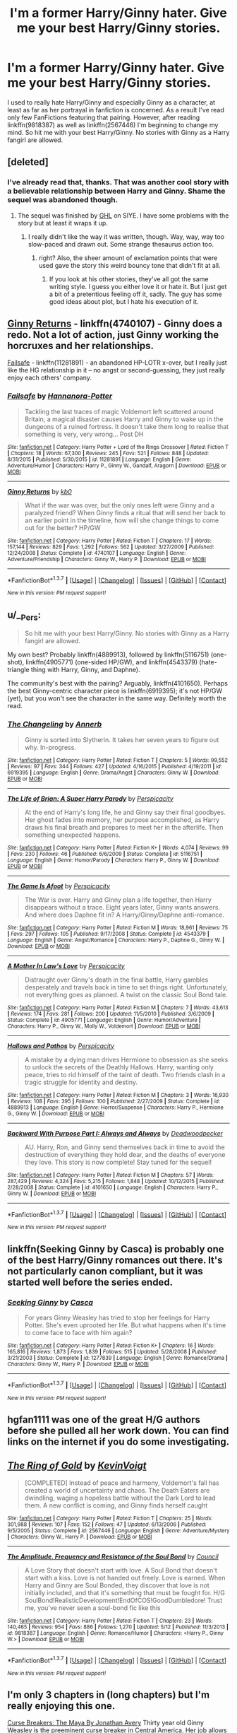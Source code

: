 #+TITLE: I'm a former Harry/Ginny hater. Give me your best Harry/Ginny stories.

* I'm a former Harry/Ginny hater. Give me your best Harry/Ginny stories.
:PROPERTIES:
:Author: MrBuffySummers
:Score: 28
:DateUnix: 1463853938.0
:DateShort: 2016-May-21
:FlairText: Request
:END:
I used to really hate Harry/Ginny and especially Ginny as a character, at least as far as her portrayal in fanfiction is concerned. As a result I've read only few FanFictions featuring that pairing. However, after reading linkffn(9818387) as well as linkffn(2567446) I'm beginning to change my mind. So hit me with your best Harry/Ginny. No stories with Ginny as a Harry fangirl are allowed.


** [deleted]
:PROPERTIES:
:Score: 10
:DateUnix: 1463868980.0
:DateShort: 2016-May-22
:END:

*** I've already read that, thanks. That was another cool story with a believable relationship between Harry and Ginny. Shame the sequel was abandoned though.
:PROPERTIES:
:Author: MrBuffySummers
:Score: 1
:DateUnix: 1463869406.0
:DateShort: 2016-May-22
:END:

**** The sequel was finished by [[http://www.siye.co.uk/viewuser.php?uid=209526][GHL]] on SIYE. I have some problems with the story but at least it wraps it up.
:PROPERTIES:
:Author: Llian_Winter
:Score: 5
:DateUnix: 1463895642.0
:DateShort: 2016-May-22
:END:

***** I really didn't like the way it was written, though. Way, way, way too slow-paced and drawn out. Some strange thesaurus action too.
:PROPERTIES:
:Author: BigFatNo
:Score: 2
:DateUnix: 1463922269.0
:DateShort: 2016-May-22
:END:

****** right? Also, the sheer amount of exclamation points that were used gave the story this weird bouncy tone that didn't fit at all.
:PROPERTIES:
:Author: ItsthelifeIchose
:Score: 2
:DateUnix: 1463926389.0
:DateShort: 2016-May-22
:END:

******* If you look at his other stories, they've all got the same writing style. I guess you either love it or hate it. But I just get a bit of a pretentious feeling off it, sadly. The guy has some good ideas about plot, but I hate his execution of it.
:PROPERTIES:
:Author: BigFatNo
:Score: 2
:DateUnix: 1463927196.0
:DateShort: 2016-May-22
:END:


** [[https://www.fanfiction.net/s/4740107/1/Ginny-Returns][Ginny Returns]] - linkffn(4740107) - Ginny does a redo. Not a lot of action, just Ginny working the horcruxes and her relationships.

[[http://www.fanfiction.net/s/11281891/1/][Failsafe]] - linkffn(11281891) - an abandoned HP-LOTR x-over, but I really just like the HG relationship in it -- no angst or second-guessing, they just really enjoy each others' company.
:PROPERTIES:
:Author: munin295
:Score: 6
:DateUnix: 1463854678.0
:DateShort: 2016-May-21
:END:

*** [[http://www.fanfiction.net/s/11281891/1/][*/Failsafe/*]] by [[https://www.fanfiction.net/u/416453/Hannanora-Potter][/Hannanora-Potter/]]

#+begin_quote
  Tackling the last traces of magic Voldemort left scattered around Britain, a magical disaster causes Harry and Ginny to wake up in the dungeons of a ruined fortress. It doesn't take them long to realise that something is very, very wrong... Post DH
#+end_quote

^{/Site/: [[http://www.fanfiction.net/][fanfiction.net]] *|* /Category/: Harry Potter + Lord of the Rings Crossover *|* /Rated/: Fiction T *|* /Chapters/: 18 *|* /Words/: 67,300 *|* /Reviews/: 245 *|* /Favs/: 521 *|* /Follows/: 848 *|* /Updated/: 8/31/2015 *|* /Published/: 5/30/2015 *|* /id/: 11281891 *|* /Language/: English *|* /Genre/: Adventure/Humor *|* /Characters/: Harry P., Ginny W., Gandalf, Aragorn *|* /Download/: [[http://www.p0ody-files.com/ff_to_ebook/ffn-bot/index.php?id=11281891&source=ff&filetype=epub][EPUB]] or [[http://www.p0ody-files.com/ff_to_ebook/ffn-bot/index.php?id=11281891&source=ff&filetype=mobi][MOBI]]}

--------------

[[http://www.fanfiction.net/s/4740107/1/][*/Ginny Returns/*]] by [[https://www.fanfiction.net/u/1251524/kb0][/kb0/]]

#+begin_quote
  What if the war was over, but the only ones left were Ginny and a paralyzed friend? When Ginny finds a ritual that will send her back to an earlier point in the timeline, how will she change things to come out for the better? HP/GW
#+end_quote

^{/Site/: [[http://www.fanfiction.net/][fanfiction.net]] *|* /Category/: Harry Potter *|* /Rated/: Fiction T *|* /Chapters/: 17 *|* /Words/: 157,144 *|* /Reviews/: 829 *|* /Favs/: 1,292 *|* /Follows/: 562 *|* /Updated/: 3/27/2009 *|* /Published/: 12/24/2008 *|* /Status/: Complete *|* /id/: 4740107 *|* /Language/: English *|* /Genre/: Adventure/Friendship *|* /Characters/: Ginny W., Harry P. *|* /Download/: [[http://www.p0ody-files.com/ff_to_ebook/ffn-bot/index.php?id=4740107&source=ff&filetype=epub][EPUB]] or [[http://www.p0ody-files.com/ff_to_ebook/ffn-bot/index.php?id=4740107&source=ff&filetype=mobi][MOBI]]}

--------------

*FanfictionBot*^{1.3.7} *|* [[[https://github.com/tusing/reddit-ffn-bot/wiki/Usage][Usage]]] | [[[https://github.com/tusing/reddit-ffn-bot/wiki/Changelog][Changelog]]] | [[[https://github.com/tusing/reddit-ffn-bot/issues/][Issues]]] | [[[https://github.com/tusing/reddit-ffn-bot/][GitHub]]] | [[[https://www.reddit.com/message/compose?to=%2Fu%2Ftusing][Contact]]]

^{/New in this version: PM request support!/}
:PROPERTIES:
:Author: FanfictionBot
:Score: 1
:DateUnix: 1463854720.0
:DateShort: 2016-May-21
:END:


** u/__Pers:
#+begin_quote
  So hit me with your best Harry/Ginny. No stories with Ginny as a Harry fangirl are allowed.
#+end_quote

My own best? Probably linkffn(4889913), followed by linkffn(5116751) (one-shot), linkffn(4905771) (one-sided HP/GW), and linkffn(4543379) (hate-triangle thing with Harry, Ginny, and Daphne).

The community's best with the pairing? Arguably, linkffn(4101650). Perhaps the best Ginny-centric character piece is linkffn(6919395); it's not HP/GW (yet), but you won't see the character in the same way. Definitely worth the read.
:PROPERTIES:
:Author: __Pers
:Score: 4
:DateUnix: 1463919392.0
:DateShort: 2016-May-22
:END:

*** [[http://www.fanfiction.net/s/6919395/1/][*/The Changeling/*]] by [[https://www.fanfiction.net/u/763509/Annerb][/Annerb/]]

#+begin_quote
  Ginny is sorted into Slytherin. It takes her seven years to figure out why. In-progress.
#+end_quote

^{/Site/: [[http://www.fanfiction.net/][fanfiction.net]] *|* /Category/: Harry Potter *|* /Rated/: Fiction T *|* /Chapters/: 5 *|* /Words/: 99,552 *|* /Reviews/: 97 *|* /Favs/: 344 *|* /Follows/: 427 *|* /Updated/: 4/16/2015 *|* /Published/: 4/19/2011 *|* /id/: 6919395 *|* /Language/: English *|* /Genre/: Drama/Angst *|* /Characters/: Ginny W. *|* /Download/: [[http://www.p0ody-files.com/ff_to_ebook/ffn-bot/index.php?id=6919395&source=ff&filetype=epub][EPUB]] or [[http://www.p0ody-files.com/ff_to_ebook/ffn-bot/index.php?id=6919395&source=ff&filetype=mobi][MOBI]]}

--------------

[[http://www.fanfiction.net/s/5116751/1/][*/The Life of Brian: A Super Harry Parody/*]] by [[https://www.fanfiction.net/u/1446455/Perspicacity][/Perspicacity/]]

#+begin_quote
  At the end of Harry's long life, he and Ginny say their final goodbyes. Her ghost fades into memory, her purpose accomplished, as Harry draws his final breath and prepares to meet her in the afterlife. Then something unexpected happens.
#+end_quote

^{/Site/: [[http://www.fanfiction.net/][fanfiction.net]] *|* /Category/: Harry Potter *|* /Rated/: Fiction K+ *|* /Words/: 4,074 *|* /Reviews/: 99 *|* /Favs/: 230 *|* /Follows/: 46 *|* /Published/: 6/6/2009 *|* /Status/: Complete *|* /id/: 5116751 *|* /Language/: English *|* /Genre/: Humor/Parody *|* /Characters/: Harry P., Ginny W. *|* /Download/: [[http://www.p0ody-files.com/ff_to_ebook/ffn-bot/index.php?id=5116751&source=ff&filetype=epub][EPUB]] or [[http://www.p0ody-files.com/ff_to_ebook/ffn-bot/index.php?id=5116751&source=ff&filetype=mobi][MOBI]]}

--------------

[[http://www.fanfiction.net/s/4543379/1/][*/The Game Is Afoot/*]] by [[https://www.fanfiction.net/u/1446455/Perspicacity][/Perspicacity/]]

#+begin_quote
  The War is over. Harry and Ginny plan a life together, then Harry disappears without a trace. Eight years later, Ginny wants answers. And where does Daphne fit in? A Harry/Ginny/Daphne anti-romance.
#+end_quote

^{/Site/: [[http://www.fanfiction.net/][fanfiction.net]] *|* /Category/: Harry Potter *|* /Rated/: Fiction M *|* /Words/: 18,961 *|* /Reviews/: 75 *|* /Favs/: 297 *|* /Follows/: 105 *|* /Published/: 9/17/2008 *|* /Status/: Complete *|* /id/: 4543379 *|* /Language/: English *|* /Genre/: Angst/Romance *|* /Characters/: Harry P., Daphne G., Ginny W. *|* /Download/: [[http://www.p0ody-files.com/ff_to_ebook/ffn-bot/index.php?id=4543379&source=ff&filetype=epub][EPUB]] or [[http://www.p0ody-files.com/ff_to_ebook/ffn-bot/index.php?id=4543379&source=ff&filetype=mobi][MOBI]]}

--------------

[[http://www.fanfiction.net/s/4905771/1/][*/A Mother In Law's Love/*]] by [[https://www.fanfiction.net/u/1446455/Perspicacity][/Perspicacity/]]

#+begin_quote
  Distraught over Ginny's death in the final battle, Harry gambles desperately and travels back in time to set things right. Unfortunately, not everything goes as planned. A twist on the classic Soul Bond tale.
#+end_quote

^{/Site/: [[http://www.fanfiction.net/][fanfiction.net]] *|* /Category/: Harry Potter *|* /Rated/: Fiction M *|* /Chapters/: 7 *|* /Words/: 43,613 *|* /Reviews/: 174 *|* /Favs/: 281 *|* /Follows/: 200 *|* /Updated/: 11/5/2010 *|* /Published/: 3/6/2009 *|* /Status/: Complete *|* /id/: 4905771 *|* /Language/: English *|* /Genre/: Humor/Adventure *|* /Characters/: Harry P., Ginny W., Molly W., Voldemort *|* /Download/: [[http://www.p0ody-files.com/ff_to_ebook/ffn-bot/index.php?id=4905771&source=ff&filetype=epub][EPUB]] or [[http://www.p0ody-files.com/ff_to_ebook/ffn-bot/index.php?id=4905771&source=ff&filetype=mobi][MOBI]]}

--------------

[[http://www.fanfiction.net/s/4889913/1/][*/Hallows and Pathos/*]] by [[https://www.fanfiction.net/u/1446455/Perspicacity][/Perspicacity/]]

#+begin_quote
  A mistake by a dying man drives Hermione to obsession as she seeks to unlock the secrets of the Deathly Hallows. Harry, wanting only peace, tries to rid himself of the taint of death. Two friends clash in a tragic struggle for identity and destiny.
#+end_quote

^{/Site/: [[http://www.fanfiction.net/][fanfiction.net]] *|* /Category/: Harry Potter *|* /Rated/: Fiction M *|* /Chapters/: 3 *|* /Words/: 16,930 *|* /Reviews/: 108 *|* /Favs/: 395 *|* /Follows/: 100 *|* /Published/: 2/27/2009 *|* /Status/: Complete *|* /id/: 4889913 *|* /Language/: English *|* /Genre/: Horror/Suspense *|* /Characters/: Harry P., Hermione G., Ginny W. *|* /Download/: [[http://www.p0ody-files.com/ff_to_ebook/ffn-bot/index.php?id=4889913&source=ff&filetype=epub][EPUB]] or [[http://www.p0ody-files.com/ff_to_ebook/ffn-bot/index.php?id=4889913&source=ff&filetype=mobi][MOBI]]}

--------------

[[http://www.fanfiction.net/s/4101650/1/][*/Backward With Purpose Part I: Always and Always/*]] by [[https://www.fanfiction.net/u/386600/Deadwoodpecker][/Deadwoodpecker/]]

#+begin_quote
  AU. Harry, Ron, and Ginny send themselves back in time to avoid the destruction of everything they hold dear, and the deaths of everyone they love. This story is now complete! Stay tuned for the sequel!
#+end_quote

^{/Site/: [[http://www.fanfiction.net/][fanfiction.net]] *|* /Category/: Harry Potter *|* /Rated/: Fiction M *|* /Chapters/: 57 *|* /Words/: 287,429 *|* /Reviews/: 4,324 *|* /Favs/: 5,215 *|* /Follows/: 1,848 *|* /Updated/: 10/12/2015 *|* /Published/: 2/28/2008 *|* /Status/: Complete *|* /id/: 4101650 *|* /Language/: English *|* /Characters/: Harry P., Ginny W. *|* /Download/: [[http://www.p0ody-files.com/ff_to_ebook/ffn-bot/index.php?id=4101650&source=ff&filetype=epub][EPUB]] or [[http://www.p0ody-files.com/ff_to_ebook/ffn-bot/index.php?id=4101650&source=ff&filetype=mobi][MOBI]]}

--------------

*FanfictionBot*^{1.3.7} *|* [[[https://github.com/tusing/reddit-ffn-bot/wiki/Usage][Usage]]] | [[[https://github.com/tusing/reddit-ffn-bot/wiki/Changelog][Changelog]]] | [[[https://github.com/tusing/reddit-ffn-bot/issues/][Issues]]] | [[[https://github.com/tusing/reddit-ffn-bot/][GitHub]]] | [[[https://www.reddit.com/message/compose?to=tusing][Contact]]]

^{/New in this version: PM request support!/}
:PROPERTIES:
:Author: FanfictionBot
:Score: 1
:DateUnix: 1463919415.0
:DateShort: 2016-May-22
:END:


** linkffn(Seeking Ginny by Casca) is probably one of the best Harry/Ginny romances out there. It's not particularly canon compliant, but it was started well before the series ended.
:PROPERTIES:
:Author: theimmortalhp
:Score: 7
:DateUnix: 1463855201.0
:DateShort: 2016-May-21
:END:

*** [[http://www.fanfiction.net/s/1277839/1/][*/Seeking Ginny/*]] by [[https://www.fanfiction.net/u/116590/Casca][/Casca/]]

#+begin_quote
  For years Ginny Weasley has tried to stop her feelings for Harry Potter. She's even uprooted her life. But what happens when it's time to come face to face with him again?
#+end_quote

^{/Site/: [[http://www.fanfiction.net/][fanfiction.net]] *|* /Category/: Harry Potter *|* /Rated/: Fiction K+ *|* /Chapters/: 16 *|* /Words/: 165,816 *|* /Reviews/: 1,873 *|* /Favs/: 1,839 *|* /Follows/: 515 *|* /Updated/: 5/28/2008 *|* /Published/: 3/21/2003 *|* /Status/: Complete *|* /id/: 1277839 *|* /Language/: English *|* /Genre/: Romance/Drama *|* /Characters/: Ginny W., Harry P. *|* /Download/: [[http://www.p0ody-files.com/ff_to_ebook/ffn-bot/index.php?id=1277839&source=ff&filetype=epub][EPUB]] or [[http://www.p0ody-files.com/ff_to_ebook/ffn-bot/index.php?id=1277839&source=ff&filetype=mobi][MOBI]]}

--------------

*FanfictionBot*^{1.3.7} *|* [[[https://github.com/tusing/reddit-ffn-bot/wiki/Usage][Usage]]] | [[[https://github.com/tusing/reddit-ffn-bot/wiki/Changelog][Changelog]]] | [[[https://github.com/tusing/reddit-ffn-bot/issues/][Issues]]] | [[[https://github.com/tusing/reddit-ffn-bot/][GitHub]]] | [[[https://www.reddit.com/message/compose?to=%2Fu%2Ftusing][Contact]]]

^{/New in this version: PM request support!/}
:PROPERTIES:
:Author: FanfictionBot
:Score: 2
:DateUnix: 1463855312.0
:DateShort: 2016-May-21
:END:


** hgfan1111 was one of the great H/G authors before she pulled all her work down. You can find links on the internet if you do some investigating.
:PROPERTIES:
:Author: susire
:Score: 3
:DateUnix: 1463899478.0
:DateShort: 2016-May-22
:END:


** [[http://www.fanfiction.net/s/2567446/1/][*/The Ring of Gold/*]] by [[https://www.fanfiction.net/u/739771/KevinVoigt][/KevinVoigt/]]

#+begin_quote
  [COMPLETED] Instead of peace and harmony, Voldemort's fall has created a world of uncertainty and chaos. The Death Eaters are dwindling, waging a hopeless battle without the Dark Lord to lead them. A new conflict is coming, and Ginny finds herself caught
#+end_quote

^{/Site/: [[http://www.fanfiction.net/][fanfiction.net]] *|* /Category/: Harry Potter *|* /Rated/: Fiction T *|* /Chapters/: 25 *|* /Words/: 301,988 *|* /Reviews/: 107 *|* /Favs/: 152 *|* /Follows/: 47 *|* /Updated/: 6/13/2006 *|* /Published/: 9/5/2005 *|* /Status/: Complete *|* /id/: 2567446 *|* /Language/: English *|* /Genre/: Adventure/Mystery *|* /Characters/: Ginny W., Harry P. *|* /Download/: [[http://www.p0ody-files.com/ff_to_ebook/ffn-bot/index.php?id=2567446&source=ff&filetype=epub][EPUB]] or [[http://www.p0ody-files.com/ff_to_ebook/ffn-bot/index.php?id=2567446&source=ff&filetype=mobi][MOBI]]}

--------------

[[http://www.fanfiction.net/s/9818387/1/][*/The Amplitude, Frequency and Resistance of the Soul Bond/*]] by [[https://www.fanfiction.net/u/4303858/Council][/Council/]]

#+begin_quote
  A Love Story that doesn't start with love. A Soul Bond that doesn't start with a kiss. Love is not handed out freely. Love is earned. When Harry and Ginny are Soul Bonded, they discover that love is not initially included, and that it's something that must be fought for. H/G SoulBond!RealisticDevelopment!EndOfCOS!GoodDumbledore! Trust me, you've never seen a soul-bond fic like this
#+end_quote

^{/Site/: [[http://www.fanfiction.net/][fanfiction.net]] *|* /Category/: Harry Potter *|* /Rated/: Fiction T *|* /Chapters/: 23 *|* /Words/: 140,465 *|* /Reviews/: 954 *|* /Favs/: 886 *|* /Follows/: 1,270 *|* /Updated/: 5/12 *|* /Published/: 11/3/2013 *|* /id/: 9818387 *|* /Language/: English *|* /Genre/: Romance/Humor *|* /Characters/: <Harry P., Ginny W.> *|* /Download/: [[http://www.p0ody-files.com/ff_to_ebook/ffn-bot/index.php?id=9818387&source=ff&filetype=epub][EPUB]] or [[http://www.p0ody-files.com/ff_to_ebook/ffn-bot/index.php?id=9818387&source=ff&filetype=mobi][MOBI]]}

--------------

*FanfictionBot*^{1.3.7} *|* [[[https://github.com/tusing/reddit-ffn-bot/wiki/Usage][Usage]]] | [[[https://github.com/tusing/reddit-ffn-bot/wiki/Changelog][Changelog]]] | [[[https://github.com/tusing/reddit-ffn-bot/issues/][Issues]]] | [[[https://github.com/tusing/reddit-ffn-bot/][GitHub]]] | [[[https://www.reddit.com/message/compose?to=%2Fu%2Ftusing][Contact]]]

^{/New in this version: PM request support!/}
:PROPERTIES:
:Author: FanfictionBot
:Score: 2
:DateUnix: 1463853978.0
:DateShort: 2016-May-21
:END:


** I'm only 3 chapters in (long chapters) but I'm really enjoying this one.

[[http://www.siye.co.uk/viewstory.php?sid=12260][Curse Breakers: The Maya By Jonathan Avery]] Thirty year old Ginny Weasley is the preeminent curse breaker in Central America. Her job allows her to ignore the aftermath of the Second War, but when she is given a new assignment, she finds that the Mayan tombs hold not only the keys to the ancient civilization, but the key to the ghosts that still haunt her and Harry Potter.
:PROPERTIES:
:Author: ItsthelifeIchose
:Score: 2
:DateUnix: 1463885146.0
:DateShort: 2016-May-22
:END:


** by far the best in my book

linkffn(637123)

would also rec Northumbrian's fics.
:PROPERTIES:
:Author: bunn2
:Score: 2
:DateUnix: 1463889526.0
:DateShort: 2016-May-22
:END:

*** The Phoenix and the Serpent is absolutely amazing. Good to know that somebody other than me has actually read the story.
:PROPERTIES:
:Author: PsychoGeek
:Score: 2
:DateUnix: 1464028627.0
:DateShort: 2016-May-23
:END:

**** i saw a little birdie named PsychoGeek rec it a few years back :)
:PROPERTIES:
:Author: bunn2
:Score: 1
:DateUnix: 1464051720.0
:DateShort: 2016-May-24
:END:


*** [[http://www.fanfiction.net/s/637123/1/][*/The Phoenix and the Serpent/*]] by [[https://www.fanfiction.net/u/107983/Sanction][/Sanction/]]

#+begin_quote
  CHPXXXVI: Journeys end in lovers meeting. - Carpe Diem, W. Shakespeare
#+end_quote

^{/Site/: [[http://www.fanfiction.net/][fanfiction.net]] *|* /Category/: Harry Potter *|* /Rated/: Fiction T *|* /Chapters/: 37 *|* /Words/: 347,428 *|* /Reviews/: 318 *|* /Favs/: 243 *|* /Follows/: 161 *|* /Updated/: 4/19/2009 *|* /Published/: 3/3/2002 *|* /id/: 637123 *|* /Language/: English *|* /Genre/: Drama/Adventure *|* /Characters/: Harry P., Ginny W. *|* /Download/: [[http://www.p0ody-files.com/ff_to_ebook/ffn-bot/index.php?id=637123&source=ff&filetype=epub][EPUB]] or [[http://www.p0ody-files.com/ff_to_ebook/ffn-bot/index.php?id=637123&source=ff&filetype=mobi][MOBI]]}

--------------

*FanfictionBot*^{1.3.7} *|* [[[https://github.com/tusing/reddit-ffn-bot/wiki/Usage][Usage]]] | [[[https://github.com/tusing/reddit-ffn-bot/wiki/Changelog][Changelog]]] | [[[https://github.com/tusing/reddit-ffn-bot/issues/][Issues]]] | [[[https://github.com/tusing/reddit-ffn-bot/][GitHub]]] | [[[https://www.reddit.com/message/compose?to=tusing][Contact]]]

^{/New in this version: PM request support!/}
:PROPERTIES:
:Author: FanfictionBot
:Score: 1
:DateUnix: 1463889590.0
:DateShort: 2016-May-22
:END:


** My best H/G story? Well, I only wrote one, so here you go: linkffn(Lesser Evils by Scott Press) #self-plug

Linkffn(The Dark Wars: Empire's Plight by Marquis Black) is the first in a huge AU series featuring H/G in a fairly prominent fashion (by huge I mean that the AU factor is huge, although the total series wordcount is nothing to sneeze at either).
:PROPERTIES:
:Author: ScottPress
:Score: 2
:DateUnix: 1463909578.0
:DateShort: 2016-May-22
:END:

*** [[http://www.fanfiction.net/s/10753296/1/][*/Lesser Evils/*]] by [[https://www.fanfiction.net/u/4033897/Scott-Press][/Scott Press/]]

#+begin_quote
  Harry barely escaped the graveyard with his life. Changed by the experience, he faces new challenges and learns that power requires sacrifices. Revenge, doubly so. OotP AU, Crouch Sr. lives. (rewrite of a previously posted story)
#+end_quote

^{/Site/: [[http://www.fanfiction.net/][fanfiction.net]] *|* /Category/: Harry Potter *|* /Rated/: Fiction M *|* /Chapters/: 19 *|* /Words/: 159,222 *|* /Reviews/: 154 *|* /Favs/: 399 *|* /Follows/: 581 *|* /Updated/: 5/11 *|* /Published/: 10/12/2014 *|* /id/: 10753296 *|* /Language/: English *|* /Genre/: Crime/Drama *|* /Characters/: Harry P., Sirius B., Ginny W., Mulciber *|* /Download/: [[http://www.p0ody-files.com/ff_to_ebook/ffn-bot/index.php?id=10753296&source=ff&filetype=epub][EPUB]] or [[http://www.p0ody-files.com/ff_to_ebook/ffn-bot/index.php?id=10753296&source=ff&filetype=mobi][MOBI]]}

--------------

[[http://www.fanfiction.net/s/3561444/1/][*/The Dark Wars: Empire's Plight/*]] by [[https://www.fanfiction.net/u/1227033/Marquis-Black][/Marquis Black/]]

#+begin_quote
  17 years have passed since Voldemort's fall and the Potters vanished. Now, as part of the revitalized British Empire's elite, the Potters return in the midst of a new Dark insurgency. However, their orders quickly come to head with Dumbledore's plans. AU.
#+end_quote

^{/Site/: [[http://www.fanfiction.net/][fanfiction.net]] *|* /Category/: Harry Potter *|* /Rated/: Fiction M *|* /Chapters/: 12 *|* /Words/: 44,492 *|* /Reviews/: 217 *|* /Favs/: 533 *|* /Follows/: 201 *|* /Updated/: 7/24/2007 *|* /Published/: 5/28/2007 *|* /Status/: Complete *|* /id/: 3561444 *|* /Language/: English *|* /Genre/: Adventure/Drama *|* /Characters/: Harry P., Ginny W. *|* /Download/: [[http://www.p0ody-files.com/ff_to_ebook/ffn-bot/index.php?id=3561444&source=ff&filetype=epub][EPUB]] or [[http://www.p0ody-files.com/ff_to_ebook/ffn-bot/index.php?id=3561444&source=ff&filetype=mobi][MOBI]]}

--------------

*FanfictionBot*^{1.3.7} *|* [[[https://github.com/tusing/reddit-ffn-bot/wiki/Usage][Usage]]] | [[[https://github.com/tusing/reddit-ffn-bot/wiki/Changelog][Changelog]]] | [[[https://github.com/tusing/reddit-ffn-bot/issues/][Issues]]] | [[[https://github.com/tusing/reddit-ffn-bot/][GitHub]]] | [[[https://www.reddit.com/message/compose?to=tusing][Contact]]]

^{/New in this version: PM request support!/}
:PROPERTIES:
:Author: FanfictionBot
:Score: 1
:DateUnix: 1463909614.0
:DateShort: 2016-May-22
:END:


*** Oh, also linkffn(Secrets by Taure)
:PROPERTIES:
:Author: ScottPress
:Score: 1
:DateUnix: 1463910303.0
:DateShort: 2016-May-22
:END:

**** [[http://www.fanfiction.net/s/8272476/1/][*/Secrets/*]] by [[https://www.fanfiction.net/u/883762/Taure][/Taure/]]

#+begin_quote
  One Shot. Harry Potter, Director of the Department of Magical Law Enforcement, hates secrets. Dark story, not for children. Post-DH, adult Harry.
#+end_quote

^{/Site/: [[http://www.fanfiction.net/][fanfiction.net]] *|* /Category/: Harry Potter *|* /Rated/: Fiction M *|* /Words/: 3,115 *|* /Reviews/: 39 *|* /Favs/: 242 *|* /Follows/: 72 *|* /Published/: 6/30/2012 *|* /Status/: Complete *|* /id/: 8272476 *|* /Language/: English *|* /Genre/: Drama/Tragedy *|* /Characters/: Harry P. *|* /Download/: [[http://www.p0ody-files.com/ff_to_ebook/ffn-bot/index.php?id=8272476&source=ff&filetype=epub][EPUB]] or [[http://www.p0ody-files.com/ff_to_ebook/ffn-bot/index.php?id=8272476&source=ff&filetype=mobi][MOBI]]}

--------------

*FanfictionBot*^{1.3.7} *|* [[[https://github.com/tusing/reddit-ffn-bot/wiki/Usage][Usage]]] | [[[https://github.com/tusing/reddit-ffn-bot/wiki/Changelog][Changelog]]] | [[[https://github.com/tusing/reddit-ffn-bot/issues/][Issues]]] | [[[https://github.com/tusing/reddit-ffn-bot/][GitHub]]] | [[[https://www.reddit.com/message/compose?to=tusing][Contact]]]

^{/New in this version: PM request support!/}
:PROPERTIES:
:Author: FanfictionBot
:Score: 1
:DateUnix: 1463910442.0
:DateShort: 2016-May-22
:END:


** There are some great canon compliant Ginny fics:

*Ginny Weasley and the Half Blood Prince*, linkffn(5677867), is a wonderful year 6 story from Ginny's POV.

Fellow redditor [[/u/FloreatCastellum]] wrote *Not From Others*, linkffn(11419408), the best year 7 Hogwarts story imho.

*Strangers at Drakeshaugh*, linkffn(6331126), is an excellent fic about Harry and Ginny's work/life in 2010.
:PROPERTIES:
:Author: InquisitorCOC
:Score: 2
:DateUnix: 1463882986.0
:DateShort: 2016-May-22
:END:

*** [[http://www.fanfiction.net/s/11419408/1/][*/Not From Others/*]] by [[https://www.fanfiction.net/u/6993240/FloreatCastellum][/FloreatCastellum/]]

#+begin_quote
  She may not have been able to join Harry, Ron and Hermione, but Ginny refuses to go down without a fight. As war approaches, Ginny returns to Hogwarts to resurrect Dumbledore's Army and face the darkest year the wizarding world has ever seen. DH from Ginny's POV. Canon.
#+end_quote

^{/Site/: [[http://www.fanfiction.net/][fanfiction.net]] *|* /Category/: Harry Potter *|* /Rated/: Fiction T *|* /Chapters/: 35 *|* /Words/: 133,362 *|* /Reviews/: 190 *|* /Favs/: 177 *|* /Follows/: 158 *|* /Updated/: 2/25 *|* /Published/: 8/1/2015 *|* /Status/: Complete *|* /id/: 11419408 *|* /Language/: English *|* /Genre/: Angst *|* /Characters/: Ginny W., Luna L., Neville L. *|* /Download/: [[http://www.p0ody-files.com/ff_to_ebook/ffn-bot/index.php?id=11419408&source=ff&filetype=epub][EPUB]] or [[http://www.p0ody-files.com/ff_to_ebook/ffn-bot/index.php?id=11419408&source=ff&filetype=mobi][MOBI]]}

--------------

[[http://www.fanfiction.net/s/6331126/1/][*/Strangers at Drakeshaugh/*]] by [[https://www.fanfiction.net/u/2132422/Northumbrian][/Northumbrian/]]

#+begin_quote
  The locals in a sleepy corner of the Cheviot Hills are surprised to discover that they have new neighbours. Who are the strangers at Drakeshaugh? When James Potter meets Muggle Henry Charlton his mother Jacqui befriends the Potters, and her life changes.
#+end_quote

^{/Site/: [[http://www.fanfiction.net/][fanfiction.net]] *|* /Category/: Harry Potter *|* /Rated/: Fiction T *|* /Chapters/: 26 *|* /Words/: 115,741 *|* /Reviews/: 1,313 *|* /Favs/: 1,437 *|* /Follows/: 1,884 *|* /Updated/: 7/28/2015 *|* /Published/: 9/17/2010 *|* /id/: 6331126 *|* /Language/: English *|* /Genre/: Mystery/Family *|* /Characters/: <Ginny W., Harry P.> <Ron W., Hermione G.> *|* /Download/: [[http://www.p0ody-files.com/ff_to_ebook/ffn-bot/index.php?id=6331126&source=ff&filetype=epub][EPUB]] or [[http://www.p0ody-files.com/ff_to_ebook/ffn-bot/index.php?id=6331126&source=ff&filetype=mobi][MOBI]]}

--------------

[[http://www.fanfiction.net/s/5677867/1/][*/Ginny Weasley and the Half Blood Prince/*]] by [[https://www.fanfiction.net/u/1915468/RRFang][/RRFang/]]

#+begin_quote
  The story of "Harry Potter and the HBP", but told from the 3rd person POV of Ginny Weasley. Strictly in-canon. Suitable for anyone whom the "Harry Potter" novels themselves would be suitable for.
#+end_quote

^{/Site/: [[http://www.fanfiction.net/][fanfiction.net]] *|* /Category/: Harry Potter *|* /Rated/: Fiction K *|* /Chapters/: 29 *|* /Words/: 178,509 *|* /Reviews/: 403 *|* /Favs/: 566 *|* /Follows/: 276 *|* /Updated/: 6/8/2012 *|* /Published/: 1/18/2010 *|* /Status/: Complete *|* /id/: 5677867 *|* /Language/: English *|* /Genre/: Fantasy/Romance *|* /Characters/: Ginny W., Harry P. *|* /Download/: [[http://www.p0ody-files.com/ff_to_ebook/ffn-bot/index.php?id=5677867&source=ff&filetype=epub][EPUB]] or [[http://www.p0ody-files.com/ff_to_ebook/ffn-bot/index.php?id=5677867&source=ff&filetype=mobi][MOBI]]}

--------------

*FanfictionBot*^{1.3.7} *|* [[[https://github.com/tusing/reddit-ffn-bot/wiki/Usage][Usage]]] | [[[https://github.com/tusing/reddit-ffn-bot/wiki/Changelog][Changelog]]] | [[[https://github.com/tusing/reddit-ffn-bot/issues/][Issues]]] | [[[https://github.com/tusing/reddit-ffn-bot/][GitHub]]] | [[[https://www.reddit.com/message/compose?to=tusing][Contact]]]

^{/New in this version: PM request support!/}
:PROPERTIES:
:Author: FanfictionBot
:Score: 1
:DateUnix: 1463883062.0
:DateShort: 2016-May-22
:END:


** I really like [[http://www.siye.co.uk/viewstory.php?sid=128456][Remember by potterfan2008]].
:PROPERTIES:
:Author: Llian_Winter
:Score: 1
:DateUnix: 1463895960.0
:DateShort: 2016-May-22
:END:


** "Growing up Kneazle" and the sequel "Tenage Mutant Ninja Kneazles". Ginny has a lot of spunk there, and a lot of drive.

linkffn(6690487) linkffn(8538742)
:PROPERTIES:
:Author: Starfox5
:Score: 0
:DateUnix: 1463855255.0
:DateShort: 2016-May-21
:END:

*** The writer uses a lot of "shame humor" in those stories, and I really don't like that. I had to stop reading after Harry ran through the Burrow naked, thinking there isn't anything wrong with it. It's just stupid.
:PROPERTIES:
:Author: BigFatNo
:Score: 3
:DateUnix: 1463922454.0
:DateShort: 2016-May-22
:END:

**** Since he was raised as a Kneazle, that's kind of an understandable attitude.
:PROPERTIES:
:Author: Starfox5
:Score: 1
:DateUnix: 1463926571.0
:DateShort: 2016-May-22
:END:

***** Yeah, well. I just didn't like it at all.
:PROPERTIES:
:Author: BigFatNo
:Score: 3
:DateUnix: 1463927215.0
:DateShort: 2016-May-22
:END:


*** [[http://www.fanfiction.net/s/8538742/1/][*/Teenage Mutant Ninja Kneazles/*]] by [[https://www.fanfiction.net/u/2476688/Manatocfox][/Manatocfox/]]

#+begin_quote
  Growing up as a Kneazle is tricky, especially when you realize you might be human, too. Add in posessed professors, sinister snakes, and more detentions than he can count, and Harry's Hogwarts career has certainly been memorable. What will he do when he faces his biggest challenge yet? Being a teenager isn't easy no matter what species you are. Sequel to 'Growing Up Kneazle'
#+end_quote

^{/Site/: [[http://www.fanfiction.net/][fanfiction.net]] *|* /Category/: Harry Potter *|* /Rated/: Fiction M *|* /Chapters/: 26 *|* /Words/: 155,973 *|* /Reviews/: 624 *|* /Favs/: 676 *|* /Follows/: 929 *|* /Updated/: 7/29/2015 *|* /Published/: 9/19/2012 *|* /id/: 8538742 *|* /Language/: English *|* /Genre/: Humor/Adventure *|* /Characters/: Harry P., Ginny W. *|* /Download/: [[http://www.p0ody-files.com/ff_to_ebook/ffn-bot/index.php?id=8538742&source=ff&filetype=epub][EPUB]] or [[http://www.p0ody-files.com/ff_to_ebook/ffn-bot/index.php?id=8538742&source=ff&filetype=mobi][MOBI]]}

--------------

[[http://www.fanfiction.net/s/6690487/1/][*/Growing Up Kneazle/*]] by [[https://www.fanfiction.net/u/2476688/Manatocfox][/Manatocfox/]]

#+begin_quote
  On the cusp of Harry's third birthday an impressive display of accidental magic will change his life forever. When Harry is rediscovered nearly nine years later, what will become of our intrepid hero when he finally attends Hogwarts? Sequel now posted!
#+end_quote

^{/Site/: [[http://www.fanfiction.net/][fanfiction.net]] *|* /Category/: Harry Potter *|* /Rated/: Fiction T *|* /Chapters/: 40 *|* /Words/: 217,803 *|* /Reviews/: 1,162 *|* /Favs/: 1,475 *|* /Follows/: 1,071 *|* /Updated/: 8/28/2012 *|* /Published/: 1/27/2011 *|* /Status/: Complete *|* /id/: 6690487 *|* /Language/: English *|* /Genre/: Adventure/Humor *|* /Characters/: Harry P., Ginny W. *|* /Download/: [[http://www.p0ody-files.com/ff_to_ebook/ffn-bot/index.php?id=6690487&source=ff&filetype=epub][EPUB]] or [[http://www.p0ody-files.com/ff_to_ebook/ffn-bot/index.php?id=6690487&source=ff&filetype=mobi][MOBI]]}

--------------

*FanfictionBot*^{1.3.7} *|* [[[https://github.com/tusing/reddit-ffn-bot/wiki/Usage][Usage]]] | [[[https://github.com/tusing/reddit-ffn-bot/wiki/Changelog][Changelog]]] | [[[https://github.com/tusing/reddit-ffn-bot/issues/][Issues]]] | [[[https://github.com/tusing/reddit-ffn-bot/][GitHub]]] | [[[https://www.reddit.com/message/compose?to=%2Fu%2Ftusing][Contact]]]

^{/New in this version: PM request support!/}
:PROPERTIES:
:Author: FanfictionBot
:Score: 0
:DateUnix: 1463855270.0
:DateShort: 2016-May-21
:END:
